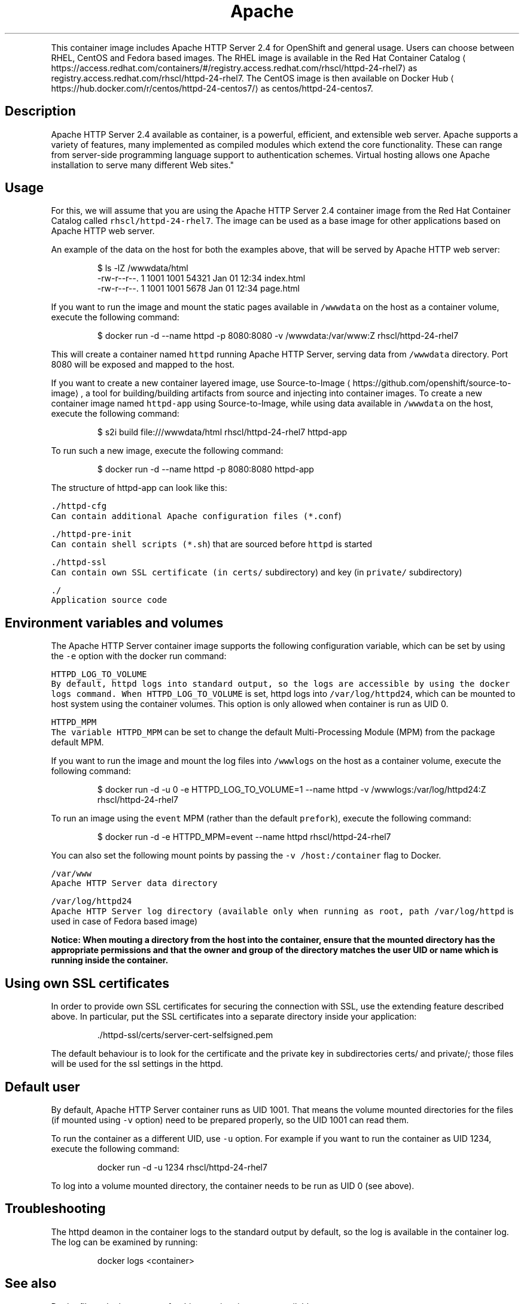.TH Apache HTTP Server 2.4 Container Image
.PP
This container image includes Apache HTTP Server 2.4 for OpenShift and general usage.
Users can choose between RHEL, CentOS and Fedora based images.
The RHEL image is available in the Red Hat Container Catalog
\[la]https://access.redhat.com/containers/#/registry.access.redhat.com/rhscl/httpd-24-rhel7\[ra]
as registry.access.redhat.com/rhscl/httpd\-24\-rhel7.
The CentOS image is then available on Docker Hub
\[la]https://hub.docker.com/r/centos/httpd-24-centos7/\[ra]
as centos/httpd\-24\-centos7.

.SH Description
.PP
Apache HTTP Server 2.4 available as container, is a powerful, efficient,
and extensible web server. Apache supports a variety of features, many implemented as compiled modules
which extend the core functionality.
These can range from server\-side programming language support to authentication schemes.
Virtual hosting allows one Apache installation to serve many different Web sites."

.SH Usage
.PP
For this, we will assume that you are using the Apache HTTP Server 2.4 container image from the
Red Hat Container Catalog called \fB\fCrhscl/httpd\-24\-rhel7\fR\&.
The image can be used as a base image for other applications based on Apache HTTP web server.

.PP
An example of the data on the host for both the examples above, that will be served by
Apache HTTP web server:

.PP
.RS

.nf
$ ls \-lZ /wwwdata/html
\-rw\-r\-\-r\-\-. 1 1001 1001 54321 Jan 01 12:34 index.html
\-rw\-r\-\-r\-\-. 1 1001 1001  5678 Jan 01 12:34 page.html

.fi
.RE

.PP
If you want to run the image and mount the static pages available in \fB\fC/wwwdata\fR on the host
as a container volume, execute the following command:

.PP
.RS

.nf
$ docker run \-d \-\-name httpd \-p 8080:8080 \-v /wwwdata:/var/www:Z rhscl/httpd\-24\-rhel7

.fi
.RE

.PP
This will create a container named \fB\fChttpd\fR running Apache HTTP Server, serving data from
\fB\fC/wwwdata\fR directory. Port 8080 will be exposed and mapped to the host.

.PP
If you want to create a new container layered image, use Source\-to\-Image
\[la]https://github.com/openshift/source-to-image\[ra], a tool for building/building artifacts from source and injecting into container images. To create a new container image named \fB\fChttpd\-app\fR using Source\-to\-Image, while using data available in \fB\fC/wwwdata\fR on the host, execute the following command:

.PP
.RS

.nf
$ s2i build file:///wwwdata/html rhscl/httpd\-24\-rhel7 httpd\-app

.fi
.RE

.PP
To run such a new image, execute the following command:

.PP
.RS

.nf
$ docker run \-d \-\-name httpd \-p 8080:8080 httpd\-app

.fi
.RE

.PP
The structure of httpd\-app can look like this:

.PP
\fB\fB\fC\&./httpd\-\&cfg\fR\fP
.br
       Can contain additional Apache configuration files (\fB\fC*.conf\fR)

.PP
\fB\fB\fC\&./httpd\-\&pre\-\&init\fR\fP
.br
       Can contain shell scripts (\fB\fC*.sh\fR) that are sourced before \fB\fChttpd\fR is started

.PP
\fB\fB\fC\&./httpd\-\&ssl\fR\fP
.br
       Can contain own SSL certificate (in \fB\fCcerts/\fR subdirectory) and key (in \fB\fCprivate/\fR subdirectory)

.PP
\fB\fB\fC\&./\fR\fP
.br
       Application source code

.SH Environment variables and volumes
.PP
The Apache HTTP Server container image supports the following configuration variable, which can be set by using the \fB\fC\-e\fR option with the docker run command:

.PP
\fB\fB\fCHTTPD\_LOG\_TO\_VOLUME\fR\fP
.br
       By default, httpd logs into standard output, so the logs are accessible by using the docker logs command. When \fB\fCHTTPD\_LOG\_TO\_VOLUME\fR is set, httpd logs into \fB\fC/var/log/httpd24\fR, which can be mounted to host system using the container volumes. This option is only allowed when container is run as UID 0.

.PP
\fB\fB\fCHTTPD\_MPM\fR\fP
       The variable \fB\fCHTTPD\_MPM\fR can be set to change the default Multi\-Processing Module (MPM) from the package default MPM.

.PP
If you want to run the image and mount the log files into \fB\fC/wwwlogs\fR on the host
as a container volume, execute the following command:

.PP
.RS

.nf
$ docker run \-d \-u 0 \-e HTTPD\_LOG\_TO\_VOLUME=1 \-\-name httpd \-v /wwwlogs:/var/log/httpd24:Z rhscl/httpd\-24\-rhel7

.fi
.RE

.PP
To run an image using the \fB\fCevent\fR MPM (rather than the default \fB\fCprefork\fR), execute the following command:

.PP
.RS

.nf
$ docker run \-d \-e HTTPD\_MPM=event \-\-name httpd rhscl/httpd\-24\-rhel7

.fi
.RE

.PP
You can also set the following mount points by passing the \fB\fC\-v /host:/container\fR flag to Docker.

.PP
\fB\fB\fC/var/www\fR\fP
.br
       Apache HTTP Server data directory

.PP
\fB\fB\fC/var/log/httpd24\fR\fP
.br
       Apache HTTP Server log directory (available only when running as root, path \fB\fC/var/log/httpd\fR is used in case of Fedora based image)

.PP
\fBNotice: When mouting a directory from the host into the container, ensure that the mounted
directory has the appropriate permissions and that the owner and group of the directory
matches the user UID or name which is running inside the container.\fP

.SH Using own SSL certificates
.PP
In order to provide own SSL certificates for securing the connection with SSL, use the extending feature described above. In particular, put the SSL certificates into a separate directory inside your application:

.PP
.RS

.nf
\&./httpd\-\&ssl/certs/server\-\&cert\-\&selfsigned.pem
./httpd\-\&ssl/private/server\-\&key.pem

.fi
.RE

.PP
The default behaviour is to look for the certificate and the private key in subdirectories certs/ and private/; those files will be used for the ssl settings in the httpd.

.SH Default user
.PP
By default, Apache HTTP Server container runs as UID 1001. That means the volume mounted directories for the files (if mounted using \fB\fC\-v\fR option) need to be prepared properly, so the UID 1001 can read them.

.PP
To run the container as a different UID, use \fB\fC\-u\fR option. For example if you want to run the container as UID 1234, execute the following command:

.PP
.RS

.nf
docker run \-d \-u 1234 rhscl/httpd\-24\-rhel7

.fi
.RE

.PP
To log into a volume mounted directory, the container needs to be run as UID 0 (see above).

.SH Troubleshooting
.PP
The httpd deamon in the container logs to the standard output by default, so the log is available in the container log. The log can be examined by running:

.PP
.RS

.nf
docker logs <container>

.fi
.RE

.SH See also
.PP
Dockerfile and other sources for this container image are available on

\[la]https://github.com/sclorg/httpd-container\[ra]\&.
In that repository, Dockerfile for CentOS is called Dockerfile, Dockerfile
for RHEL is called Dockerfile.rhel7 and Dockerfile for Fedora is called Dockerfile.fedora.
